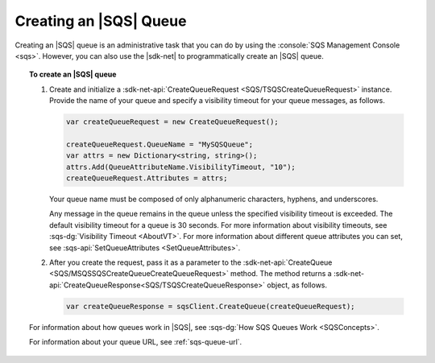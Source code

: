 .. Copyright 2010-2017 Amazon.com, Inc. or its affiliates. All Rights Reserved.

   This work is licensed under a Creative Commons Attribution-NonCommercial-ShareAlike 4.0
   International License (the "License"). You may not use this file except in compliance with the
   License. A copy of the License is located at http://creativecommons.org/licenses/by-nc-sa/4.0/.

   This file is distributed on an "AS IS" BASIS, WITHOUT WARRANTIES OR CONDITIONS OF ANY KIND,
   either express or implied. See the License for the specific language governing permissions and
   limitations under the License.

.. _create-sqs-queue:

#######################
Creating an |SQS| Queue
#######################

Creating an |SQS| queue is an administrative task that you can do by using the
:console:`SQS Management Console <sqs>`. However, you can also use the |sdk-net| to
programmatically create an |SQS| queue.

.. topic:: To create an |SQS| queue

    #. Create and initialize a :sdk-net-api:`CreateQueueRequest <SQS/TSQSCreateQueueRequest>` instance.
       Provide the name of your queue and specify a visibility timeout for your queue messages, as follows.

       .. code-block:: csharp

          var createQueueRequest = new CreateQueueRequest();

          createQueueRequest.QueueName = "MySQSQueue";
          var attrs = new Dictionary<string, string>();
          attrs.Add(QueueAttributeName.VisibilityTimeout, "10");
          createQueueRequest.Attributes = attrs;

       Your queue name must be composed of only alphanumeric characters, hyphens, and underscores.

       Any message in the queue remains in the queue unless the specified visibility timeout is
       exceeded. The default visibility timeout for a queue is 30 seconds. For more information about
       visibility timeouts, see :sqs-dg:`Visibility Timeout <AboutVT>`. For more information about
       different queue attributes you can set, see :sqs-api:`SetQueueAttributes <SetQueueAttributes>`.

    #. After you create the request, pass it as a parameter to the
       :sdk-net-api:`CreateQueue <SQS/MSQSSQSCreateQueueCreateQueueRequest>` method.
       The method returns a :sdk-net-api:`CreateQueueResponse<SQS/TSQSCreateQueueResponse>`
       object, as follows.

       .. code-block:: csharp

          var createQueueResponse = sqsClient.CreateQueue(createQueueRequest);

    For information about how queues work in |SQS|, see :sqs-dg:`How SQS Queues Work <SQSConcepts>`.

    For information about your queue URL, see :ref:`sqs-queue-url`.
